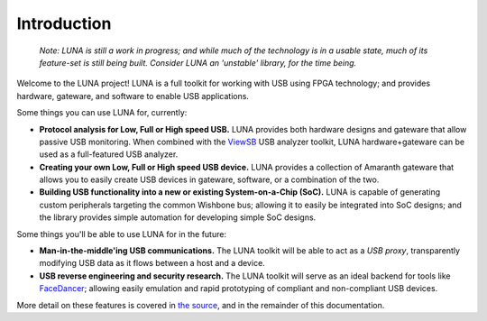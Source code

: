 
============
Introduction
============

	*Note: LUNA is still a work in progress; and while much of the technology is in a usable state,
	much of its feature-set is still being built. Consider LUNA an 'unstable' library, for the time being.*

Welcome to the LUNA project! LUNA is a full toolkit for working with USB using FPGA technology; and provides
hardware, gateware, and software to enable USB applications.

.. image:: images/board_readme.jpg
	:align: center
..

Some things you can use LUNA for, currently:

- **Protocol analysis for Low, Full or High speed USB.** LUNA provides both hardware designs and gateware that
  allow passive USB monitoring. When combined with the `ViewSB <https://github.com/usb-tools/viewsb>`__ USB analyzer
  toolkit, LUNA hardware+gateware can be used as a full-featured USB analyzer.
- **Creating your own Low, Full or High speed USB device.** LUNA provides a collection of Amaranth gateware that
  allows you to easily create USB devices in gateware, software, or a combination of the two.
- **Building USB functionality into a new or existing System-on-a-Chip (SoC).** LUNA is capable of generating custom
  peripherals targeting the common Wishbone bus; allowing it to easily be integrated into SoC designs; and the library
  provides simple automation for developing simple SoC designs.

Some things you'll be able to use LUNA for in the future:

- **Man-in-the-middle'ing USB communications.** The LUNA toolkit will be able to act
  as a *USB proxy*, transparently modifying USB data as it flows between a host and a device.
- **USB reverse engineering and security research.** The LUNA toolkit will serve as an ideal
  backend for tools like `FaceDancer <https://github.com/usb-tools/facedancer>`__; allowing easily
  emulation and rapid prototyping of compliant and non-compliant USB devices.

More detail on these features is covered in `the source <https://github.com/greatscottgadgets/luna>`__, and in
the remainder of this documentation.
